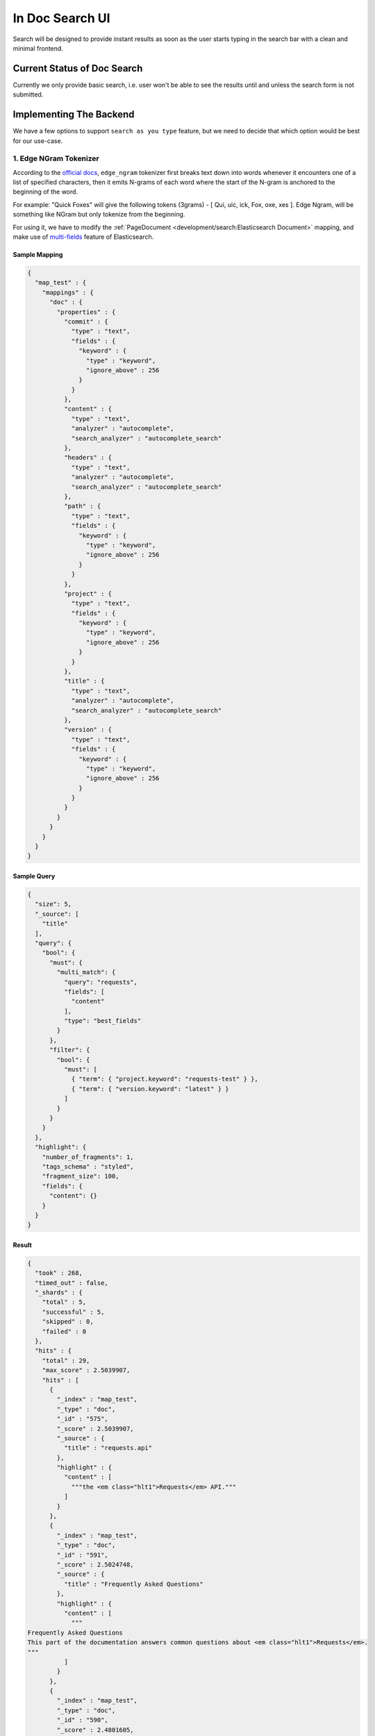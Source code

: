 In Doc Search UI
================

Search will be designed to provide instant results as soon as the user starts
typing in the search bar with a clean and minimal frontend.


Current Status of Doc Search
----------------------------

Currently we only provide basic search, i.e. user won't be able to see the results
until and unless the search form is not submitted.


Implementing The Backend
------------------------

We have a few options to support ``search as you type`` feature,
but we need to decide that which option would be best for our use-case.


1. Edge NGram Tokenizer
+++++++++++++++++++++++

According to the `official docs`_, ``edge_ngram`` tokenizer first breaks text down into words
whenever it encounters one of a list of specified characters,
then it emits N-grams of each word where the start of the N-gram is anchored to the beginning of the word.

For example: "Quick Foxes" will give the following tokens (3grams) - [ Qui, uic, ick, Fox, oxe, xes ].
Edge Ngram, will be something like NGram but only tokenize from the beginning.

For using it, we have to modify the :ref:`PageDocument <development/search:Elasticsearch Document>` mapping,
and make use of `multi-fields`_ feature of Elasticsearch.


Sample Mapping
~~~~~~~~~~~~~~

.. code:: json

  {
    "map_test" : {
      "mappings" : {
        "doc" : {
          "properties" : {
            "commit" : {
              "type" : "text",
              "fields" : {
                "keyword" : {
                  "type" : "keyword",
                  "ignore_above" : 256
                }
              }
            },
            "content" : {
              "type" : "text",
              "analyzer" : "autocomplete",
              "search_analyzer" : "autocomplete_search"
            },
            "headers" : {
              "type" : "text",
              "analyzer" : "autocomplete",
              "search_analyzer" : "autocomplete_search"
            },
            "path" : {
              "type" : "text",
              "fields" : {
                "keyword" : {
                  "type" : "keyword",
                  "ignore_above" : 256
                }
              }
            },
            "project" : {
              "type" : "text",
              "fields" : {
                "keyword" : {
                  "type" : "keyword",
                  "ignore_above" : 256
                }
              }
            },
            "title" : {
              "type" : "text",
              "analyzer" : "autocomplete",
              "search_analyzer" : "autocomplete_search"
            },
            "version" : {
              "type" : "text",
              "fields" : {
                "keyword" : {
                  "type" : "keyword",
                  "ignore_above" : 256
                }
              }
            }
          }
        }
      }
    }
  }


Sample Query
~~~~~~~~~~~~

.. code:: json

  {
    "size": 5,
    "_source": [
      "title"
    ],
    "query": {
      "bool": {
        "must": {
          "multi_match": {
            "query": "requests",
            "fields": [
              "content"
            ],
            "type": "best_fields"
          }
        },
        "filter": {
          "bool": {
            "must": [
              { "term": { "project.keyword": "requests-test" } },
              { "term": { "version.keyword": "latest" } }
            ]
          }
        }
      }
    },
    "highlight": {
      "number_of_fragments": 1,
      "tags_schema" : "styled",
      "fragment_size": 100,
      "fields": {
        "content": {}
      }
    }
  }


Result
~~~~~~

.. code::

  {
    "took" : 268,
    "timed_out" : false,
    "_shards" : {
      "total" : 5,
      "successful" : 5,
      "skipped" : 0,
      "failed" : 0
    },
    "hits" : {
      "total" : 29,
      "max_score" : 2.5039907,
      "hits" : [
        {
          "_index" : "map_test",
          "_type" : "doc",
          "_id" : "575",
          "_score" : 2.5039907,
          "_source" : {
            "title" : "requests.api"
          },
          "highlight" : {
            "content" : [
              """the <em class="hlt1">Requests</em> API."""
            ]
          }
        },
        {
          "_index" : "map_test",
          "_type" : "doc",
          "_id" : "591",
          "_score" : 2.5024748,
          "_source" : {
            "title" : "Frequently Asked Questions"
          },
          "highlight" : {
            "content" : [
              """
  Frequently Asked Questions
  This part of the documentation answers common questions about <em class="hlt1">Requests</em>.
  """
            ]
          }
        },
        {
          "_index" : "map_test",
          "_type" : "doc",
          "_id" : "590",
          "_score" : 2.4801605,
          "_source" : {
            "title" : "Support"
          },
          "highlight" : {
            "content" : [
              """
  IRC
  The official Freenode channel for <em class="hlt1">Requests</em> is #python-<em class="hlt1">requests</em>
  The core developers of <em class="hlt1">requests</em> are
  """
            ]
          }
        },
        {
          "_index" : "map_test",
          "_type" : "doc",
          "_id" : "588",
          "_score" : 2.4246087,
          "_source" : {
            "title" : "Release Process and Rules"
          },
          "highlight" : {
            "content" : [
              """The core developers of <em class="hlt1">Requests</em> are committed to providing a good user experience."""
            ]
          }
        },
        {
          "_index" : "map_test",
          "_type" : "doc",
          "_id" : "547",
          "_score" : 2.3895812,
          "_source" : {
            "title" : "Authentication"
          },
          "highlight" : {
            "content" : [
              """
  The <em class="hlt1">requests</em>-oauthlib library allows <em class="hlt1">Requests</em> users to easily make OAuth 1 authenticated <em class="hlt1">requests</em>:
  >>
  """
            ]
          }
        }
      ]
    }
  }


Conclusion
~~~~~~~~~~

After experimenting with many different sample queries,
it can be said that edge-ngrams are very effective when it comes to ``search as you type`` feature.

It comes with its own set of pros and cons which are described below:

* Pros:

  * More effective than `Completion Suggester`_ when it comes to autocompleting
    words that can appear in any order.
  * It is considerable fast because most of the work is being done at index time,
    hence the time taken for autocompletion is reduced.

* Cons:

  * Need to modify existing mapping to implement it.
  * Need to configure manually as default settings of ``edge-ngrams`` tokenizer
    are almost entirely useless.
  * Different tokenizers are to be used when indexing/reindexing and when searching,
    but it can be specified at the indexing time.


2. Completion Suggester
+++++++++++++++++++++++

.. _Completion Suggester: https://www.elastic.co/guide/en/elasticsearch/reference/current/search-suggesters-completion.html
.. _official docs: https://www.elastic.co/guide/en/elasticsearch/reference/current/analysis-edgengram-tokenizer.html
.. _multi-fields: https://www.elastic.co/guide/en/elasticsearch/reference/current/multi-fields.html
